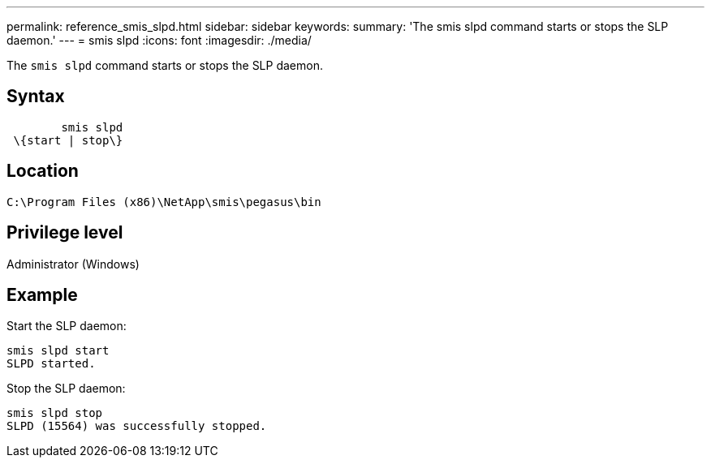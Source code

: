 ---
permalink: reference_smis_slpd.html
sidebar: sidebar
keywords: 
summary: 'The smis slpd command starts or stops the SLP daemon.'
---
= smis slpd
:icons: font
:imagesdir: ./media/

[.lead]
The `smis slpd` command starts or stops the SLP daemon.

== Syntax

----

        smis slpd
 \{start | stop\}
----

== Location

`C:\Program Files (x86)\NetApp\smis\pegasus\bin`

== Privilege level

Administrator (Windows)

== Example

Start the SLP daemon:

----
smis slpd start
SLPD started.
----

Stop the SLP daemon:

----
smis slpd stop
SLPD (15564) was successfully stopped.
----
